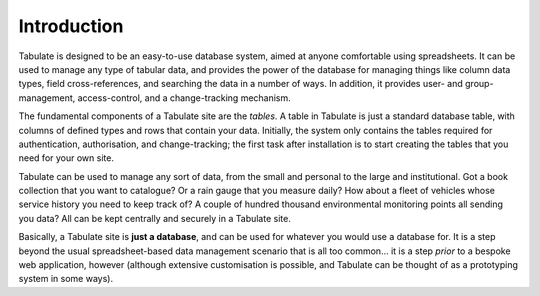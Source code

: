 Introduction
============

Tabulate is designed to be an easy-to-use database system, aimed at anyone comfortable using spreadsheets.
It can be used to manage any type of tabular data,
and provides the power of the database for managing things like
column data types, field cross-references, and searching the data in a number of ways.
In addition, it provides user- and group-management, access-control, and a change-tracking mechanism.

The fundamental components of a Tabulate site are the *tables*.
A table in Tabulate is just a standard database table, with columns of defined types and rows that contain your data.
Initially, the system only contains the tables required for authentication, authorisation, and change-tracking;
the first task after installation is to start creating the tables that you need for your own site.

Tabulate can be used to manage any sort of data, from the small and personal to the large and institutional.
Got a book collection that you want to catalogue?
Or a rain gauge that you measure daily?
How about a fleet of vehicles whose service history you need to keep track of?
A couple of hundred thousand environmental monitoring points all sending you data?
All can be kept centrally and securely in a Tabulate site.

Basically, a Tabulate site is **just a database**, and can be used for whatever you would use a database for.
It is a step beyond the usual spreadsheet-based data management scenario that is all too common...
it is a step *prior* to a bespoke web application, however
(although extensive customisation is possible, and Tabulate can be thought of as a prototyping system in some ways).
